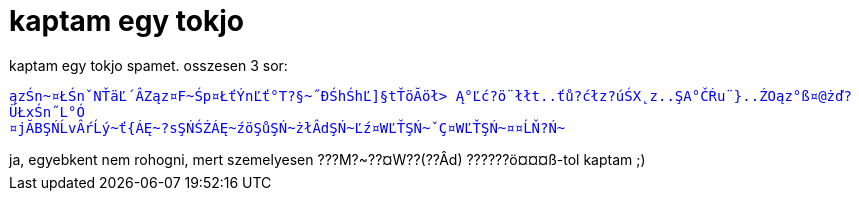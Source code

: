 = kaptam egy tokjo

:slug: kaptam_egy_tokjo
:category: regi
:tags: hu
:date: 2005-04-07T20:25:58Z
++++
kaptam egy tokjo spamet. osszesen 3 sor:<br> <pre wrap=""><font color="blue">&#261;z&#346;n~¤&#321;&#346;n&#711;N&#356;ä&#317;´ÂZ&#261;z¤F~&#346;p¤&#321;&#357;Ý­n&#317;&#357;°T?§~&#733;&#272;&#346;h&#346;h&#317;]§t&#356;ö&#258;ö&#322;&gt; &#260;°&#317;&#263;?ö¨&#322;&#322;t..&#357;&#367;?&#263;&#322;z?ú&#346;X&#731;z..&#350;A°&#268;&#340;u¨}..&#377;O&#261;z°ß¤@&#380;&#271;?Ü&#321;x&#346;n&#733;L°Ó<br>¤j&#258;B&#350;&#323;&#313;vÂ&#341;&#313;ý~&#357;{Á&#280;~?s&#350;&#323;&#346;&#377;Á&#280;~&#378;ö&#350;&#367;&#350;&#323;~&#380;&#322;Âd&#350;&#323;~&#317;&#378;¤W&#317;&#356;&#350;&#323;~&#711;Ç¤W&#317;&#356;&#350;&#323;~¤¤&#313;&#327;?&#323;~</font></pre>ja, egyebkent nem rohogni, mert szemelyesen ???M?~??¤W??(??Âd) ??????ö¤¤¤ß-tol kaptam ;)
++++
